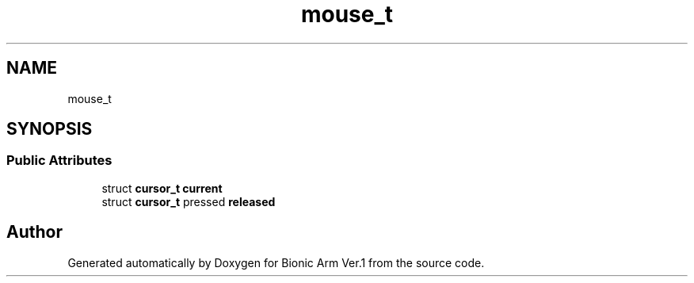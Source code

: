 .TH "mouse_t" 3 "Tue May 12 2020" "Version 1.0.0" "Bionic Arm Ver.1" \" -*- nroff -*-
.ad l
.nh
.SH NAME
mouse_t
.SH SYNOPSIS
.br
.PP
.SS "Public Attributes"

.in +1c
.ti -1c
.RI "struct \fBcursor_t\fP \fBcurrent\fP"
.br
.ti -1c
.RI "struct \fBcursor_t\fP pressed \fBreleased\fP"
.br
.in -1c

.SH "Author"
.PP 
Generated automatically by Doxygen for Bionic Arm Ver\&.1 from the source code\&.
